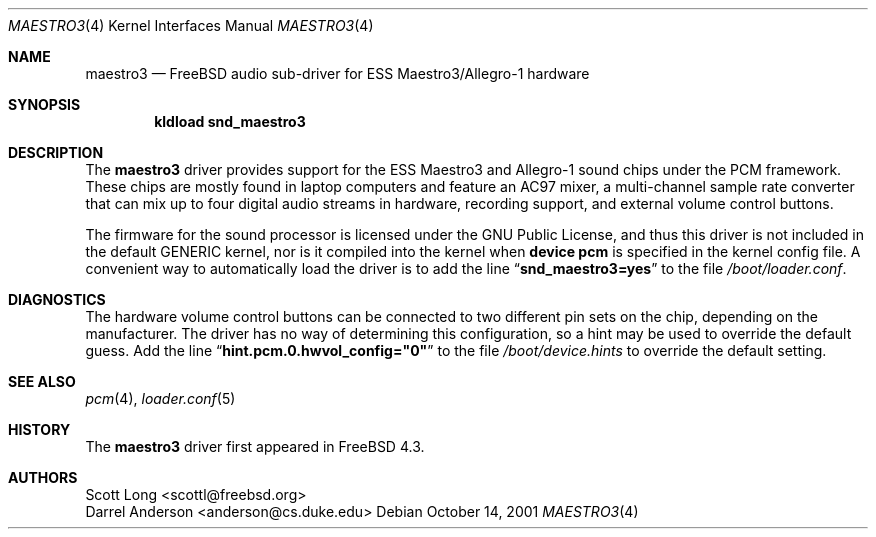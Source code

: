 .\" Copyright (c) 2001 Scott Long
.\" All rights reserved.
.\"
.\" Redistribution and use in source and binary forms, with or without
.\" modification, are permitted provided that the following conditions
.\" are met:
.\" 1. Redistributions of source code must retain the above copyright
.\"    notice, this list of conditions and the following disclaimer.
.\" 2. Redistributions in binary form must reproduce the above copyright
.\"    notice, this list of conditions and the following disclaimer in the
.\"    documentation and/or other materials provided with the distribution.
.\"
.\" THIS SOFTWARE IS PROVIDED BY THE AUTHOR AND CONTRIBUTORS ``AS IS'' AND
.\" ANY EXPRESS OR IMPLIED WARRANTIES, INCLUDING, BUT NOT LIMITED TO, THE
.\" IMPLIED WARRANTIES OF MERCHANTABILITY AND FITNESS FOR A PARTICULAR PURPOSE
.\" ARE DISCLAIMED.  IN NO EVENT SHALL THE AUTHOR OR CONTRIBUTORS BE LIABLE
.\" FOR ANY DIRECT, INDIRECT, INCIDENTAL, SPECIAL, EXEMPLARY, OR CONSEQUENTIAL
.\" DAMAGES (INCLUDING, BUT NOT LIMITED TO, PROCUREMENT OF SUBSTITUTE GOODS
.\" OR SERVICES; LOSS OF USE, DATA, OR PROFITS; OR BUSINESS INTERRUPTION)
.\" HOWEVER CAUSED AND ON ANY THEORY OF LIABILITY, WHETHER IN CONTRACT, STRICT
.\" LIABILITY, OR TORT (INCLUDING NEGLIGENCE OR OTHERWISE) ARISING IN ANY WAY
.\" OUT OF THE USE OF THIS SOFTWARE, EVEN IF ADVISED OF THE POSSIBILITY OF
.\" SUCH DAMAGE.
.\"
.\" $FreeBSD$
.\"
.Dd October 14, 2001
.Dt MAESTRO3 4
.Os
.Sh NAME
.Nm maestro3
.Nd FreeBSD audio sub-driver for ESS Maestro3/Allegro-1 hardware
.Sh SYNOPSIS
.Dl kldload snd_maestro3
.Sh DESCRIPTION
The
.Nm
driver provides support for the ESS Maestro3 and Allegro-1 sound chips
under the PCM framework.
These chips are mostly found in laptop computers and feature an AC97 mixer,
a multi-channel sample rate converter that can mix up to four digital audio
streams in hardware, recording support, and external volume control buttons.
.Pp
The firmware for the sound processor is licensed under the GNU Public
License, and thus this driver is not included in the default GENERIC
kernel, nor is it compiled into the kernel when
.Cd "device pcm"
is specified in the kernel config file.
A convenient way to automatically load the driver is to add the line
.Dq Li snd_maestro3=yes
to the file
.Pa /boot/loader.conf .
.Pp
.Sh DIAGNOSTICS
The hardware volume control buttons can be connected to two different pin
sets on the chip, depending on the manufacturer.
The driver has no way of determining this configuration, so a hint may be
used to override the default guess.
Add the line
.Dq Li hint.pcm.0.hwvol_config="0"
to the file
.Pa /boot/device.hints
to override the default setting.
.El
.Sh SEE ALSO
.Xr pcm 4 ,
.Xr loader.conf 5
.Sh HISTORY
The
.Nm
driver first appeared in
.Fx 4.3 .
.Sh AUTHORS
.An Scott Long <scottl@freebsd.org>
.An Darrel Anderson <anderson@cs.duke.edu>

